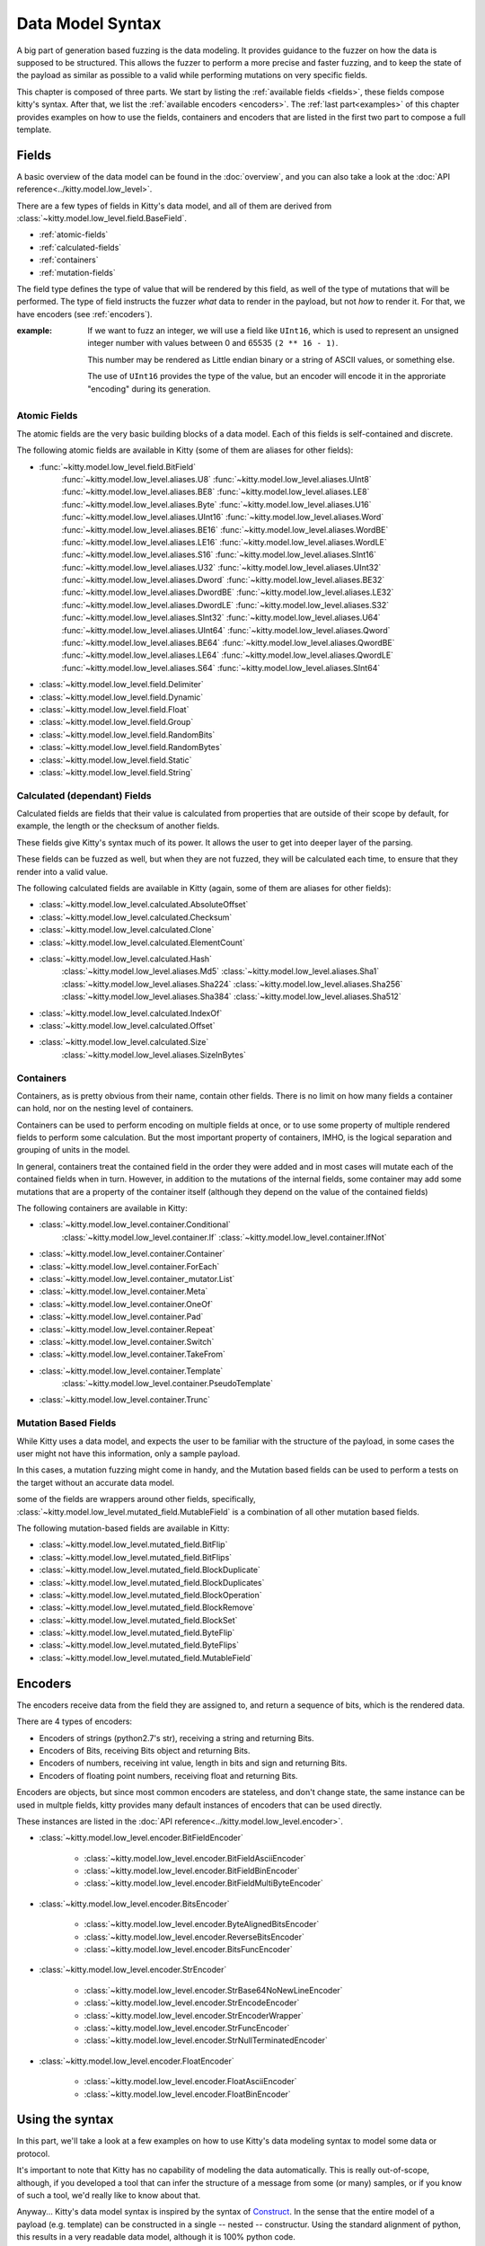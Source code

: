 Data Model Syntax
=================

A big part of generation based fuzzing is the data modeling.
It provides guidance to the fuzzer on how the data is supposed to be structured.
This allows the fuzzer to perform a more precise and faster fuzzing,
and to keep the state of the payload as similar as possible to a valid while performing mutations on very specific fields.

This chapter is composed of three parts.
We start by listing the :ref:`available fields <fields>`,
these fields compose kitty's syntax.
After that, we list the :ref:`available encoders <encoders>`.
The :ref:`last part<examples>` of this chapter provides examples on
how to use the fields, containers and encoders
that are listed in the first two part
to compose a full template.



.. _fields:

Fields
------

A basic overview of the data model can be found in the :doc:`overview`,
and you can also take a look at the :doc:`API reference<../kitty.model.low_level>`.

There are a few types of fields in Kitty's data model, and all of them are derived from :class:`~kitty.model.low_level.field.BaseField`.

- :ref:`atomic-fields`
- :ref:`calculated-fields`
- :ref:`containers`
- :ref:`mutation-fields`

The field type defines the type of value that will be rendered by this field,
as well of the type of mutations that will be performed.
The type of field instructs the fuzzer *what* data to render in the payload,
but not *how* to render it. For that, we have encoders (see :ref:`encoders`).

:example:

    If we want to fuzz an integer, we will use a field like ``UInt16``,
    which is used to represent an unsigned integer number with values
    between 0 and 65535 ``(2 ** 16 - 1)``.

    This number may be rendered as Little endian binary or a string of ASCII values,
    or something else.
    
    The use of ``UInt16`` provides the type of the value,
    but an encoder will encode it in the approriate "encoding" during its generation.

.. _atomic-fields:

Atomic Fields
~~~~~~~~~~~~~

The atomic fields are the very basic building blocks of a data model.
Each of this fields is self-contained and discrete.

The following atomic fields are available in Kitty (some of them are aliases for other fields):

- :func:`~kitty.model.low_level.field.BitField`
    :func:`~kitty.model.low_level.aliases.U8`
    :func:`~kitty.model.low_level.aliases.UInt8`
    :func:`~kitty.model.low_level.aliases.BE8`
    :func:`~kitty.model.low_level.aliases.LE8`
    :func:`~kitty.model.low_level.aliases.Byte`
    :func:`~kitty.model.low_level.aliases.U16`
    :func:`~kitty.model.low_level.aliases.UInt16`
    :func:`~kitty.model.low_level.aliases.Word`
    :func:`~kitty.model.low_level.aliases.BE16`
    :func:`~kitty.model.low_level.aliases.WordBE`
    :func:`~kitty.model.low_level.aliases.LE16`
    :func:`~kitty.model.low_level.aliases.WordLE`
    :func:`~kitty.model.low_level.aliases.S16`
    :func:`~kitty.model.low_level.aliases.SInt16`
    :func:`~kitty.model.low_level.aliases.U32`
    :func:`~kitty.model.low_level.aliases.UInt32`
    :func:`~kitty.model.low_level.aliases.Dword`
    :func:`~kitty.model.low_level.aliases.BE32`
    :func:`~kitty.model.low_level.aliases.DwordBE`
    :func:`~kitty.model.low_level.aliases.LE32`
    :func:`~kitty.model.low_level.aliases.DwordLE`
    :func:`~kitty.model.low_level.aliases.S32`
    :func:`~kitty.model.low_level.aliases.SInt32`
    :func:`~kitty.model.low_level.aliases.U64`
    :func:`~kitty.model.low_level.aliases.UInt64`
    :func:`~kitty.model.low_level.aliases.Qword`
    :func:`~kitty.model.low_level.aliases.BE64`
    :func:`~kitty.model.low_level.aliases.QwordBE`
    :func:`~kitty.model.low_level.aliases.LE64`
    :func:`~kitty.model.low_level.aliases.QwordLE`
    :func:`~kitty.model.low_level.aliases.S64`
    :func:`~kitty.model.low_level.aliases.SInt64`
- :class:`~kitty.model.low_level.field.Delimiter`
- :class:`~kitty.model.low_level.field.Dynamic`
- :class:`~kitty.model.low_level.field.Float`
- :class:`~kitty.model.low_level.field.Group`
- :class:`~kitty.model.low_level.field.RandomBits`
- :class:`~kitty.model.low_level.field.RandomBytes`
- :class:`~kitty.model.low_level.field.Static`
- :class:`~kitty.model.low_level.field.String`

.. _calculated-fields:

Calculated (dependant) Fields
~~~~~~~~~~~~~~~~~~~~~~~~~~~~~

Calculated fields are fields that their value is calculated
from properties that are outside of their scope by default,
for example, the length or the checksum of another fields.

These fields give Kitty's syntax much of its power.
It allows the user to get into deeper layer of the parsing.

These fields can be fuzzed as well, but when they are not fuzzed,
they will be calculated each time,
to ensure that they render into a valid value.

The following calculated fields are available in Kitty (again, some of them are aliases for other fields):

- :class:`~kitty.model.low_level.calculated.AbsoluteOffset`
- :class:`~kitty.model.low_level.calculated.Checksum`
- :class:`~kitty.model.low_level.calculated.Clone`
- :class:`~kitty.model.low_level.calculated.ElementCount`
- :class:`~kitty.model.low_level.calculated.Hash`
    :class:`~kitty.model.low_level.aliases.Md5`
    :class:`~kitty.model.low_level.aliases.Sha1`
    :class:`~kitty.model.low_level.aliases.Sha224`
    :class:`~kitty.model.low_level.aliases.Sha256`
    :class:`~kitty.model.low_level.aliases.Sha384`
    :class:`~kitty.model.low_level.aliases.Sha512`
- :class:`~kitty.model.low_level.calculated.IndexOf`
- :class:`~kitty.model.low_level.calculated.Offset`
- :class:`~kitty.model.low_level.calculated.Size`
    :class:`~kitty.model.low_level.aliases.SizeInBytes`

.. _containers:

Containers
~~~~~~~~~~

Containers, as is pretty obvious from their name, contain other fields.
There is no limit on how many fields a container can hold,
nor on the nesting level of containers.

Containers can be used to perform encoding on multiple fields at once,
or to use some property of multiple rendered fields to perform some calculation.
But the most important property of containers, IMHO,
is the logical separation and grouping of units in the model.

In general, containers treat the contained field in the order they were added
and in most cases will mutate each of the contained fields when in turn.
However, in addition to the mutations of the internal fields,
some container may add some mutations that are a property
of the container itself
(although they depend on the value of the contained fields)

The following containers are available in Kitty:

- :class:`~kitty.model.low_level.container.Conditional`
    :class:`~kitty.model.low_level.container.If`
    :class:`~kitty.model.low_level.container.IfNot`
- :class:`~kitty.model.low_level.container.Container`
- :class:`~kitty.model.low_level.container.ForEach`
- :class:`~kitty.model.low_level.container_mutator.List`
- :class:`~kitty.model.low_level.container.Meta`
- :class:`~kitty.model.low_level.container.OneOf`
- :class:`~kitty.model.low_level.container.Pad`
- :class:`~kitty.model.low_level.container.Repeat`
- :class:`~kitty.model.low_level.container.Switch`
- :class:`~kitty.model.low_level.container.TakeFrom`
- :class:`~kitty.model.low_level.container.Template`
    :class:`~kitty.model.low_level.container.PseudoTemplate`
- :class:`~kitty.model.low_level.container.Trunc`

.. _mutation-fields:

Mutation Based Fields
~~~~~~~~~~~~~~~~~~~~~

While Kitty uses a data model,
and expects the user to be familiar with the structure of the payload,
in some cases the user might not have this information,
only a sample payload.

In this cases, a mutation fuzzing might come in handy, and the Mutation based fields can be used to perform a tests on the target
without an accurate data model.

some of the fields are wrappers around other fields, specifically,
:class:`~kitty.model.low_level.mutated_field.MutableField`
is a combination of all other mutation based fields.


The following mutation-based fields are available in Kitty:

- :class:`~kitty.model.low_level.mutated_field.BitFlip`
- :class:`~kitty.model.low_level.mutated_field.BitFlips`
- :class:`~kitty.model.low_level.mutated_field.BlockDuplicate`
- :class:`~kitty.model.low_level.mutated_field.BlockDuplicates`
- :class:`~kitty.model.low_level.mutated_field.BlockOperation`
- :class:`~kitty.model.low_level.mutated_field.BlockRemove`
- :class:`~kitty.model.low_level.mutated_field.BlockSet`
- :class:`~kitty.model.low_level.mutated_field.ByteFlip`
- :class:`~kitty.model.low_level.mutated_field.ByteFlips`
- :class:`~kitty.model.low_level.mutated_field.MutableField`

.. _encoders:

Encoders
--------

The encoders receive data from the field they are assigned to,
and return a sequence of bits, which is the rendered data.

There are 4 types of encoders:

- Encoders of strings (python2.7's str), receiving a string and returning Bits.
- Encoders of Bits, receiving Bits object and returning Bits.
- Encoders of numbers, receiving int value, length in bits and sign and returning Bits.
- Encoders of floating point numbers, receiving float and returning Bits.

Encoders are objects, but since most common encoders are stateless,
and don't change state, the same instance can be used in multple fields,
kitty provides many default instances of encoders that can be used directly.

These instances are listed in the :doc:`API reference<../kitty.model.low_level.encoder>`.

- :class:`~kitty.model.low_level.encoder.BitFieldEncoder`

    - :class:`~kitty.model.low_level.encoder.BitFieldAsciiEncoder`
    - :class:`~kitty.model.low_level.encoder.BitFieldBinEncoder`
    - :class:`~kitty.model.low_level.encoder.BitFieldMultiByteEncoder`

- :class:`~kitty.model.low_level.encoder.BitsEncoder`

    - :class:`~kitty.model.low_level.encoder.ByteAlignedBitsEncoder`
    - :class:`~kitty.model.low_level.encoder.ReverseBitsEncoder`
    - :class:`~kitty.model.low_level.encoder.BitsFuncEncoder`

- :class:`~kitty.model.low_level.encoder.StrEncoder`

    - :class:`~kitty.model.low_level.encoder.StrBase64NoNewLineEncoder`
    - :class:`~kitty.model.low_level.encoder.StrEncodeEncoder`
    - :class:`~kitty.model.low_level.encoder.StrEncoderWrapper`
    - :class:`~kitty.model.low_level.encoder.StrFuncEncoder`
    - :class:`~kitty.model.low_level.encoder.StrNullTerminatedEncoder`

- :class:`~kitty.model.low_level.encoder.FloatEncoder`

    - :class:`~kitty.model.low_level.encoder.FloatAsciiEncoder`
    - :class:`~kitty.model.low_level.encoder.FloatBinEncoder`

.. _examples:

Using the syntax
----------------

In this part, we'll take a look at a few examples on how to use
Kitty's data modeling syntax to model some data or protocol.

It's important to note that Kitty has no capability of modeling
the data automatically.
This is really out-of-scope, although,
if you developed a tool that can infer the structure of a message
from some (or many) samples, or if you know of such a tool,
we'd really like to know about that.

Anyway... Kitty's data model syntax is inspired by the syntax of
`Construct <https://construct.readthedocs.io/en/latest/>`_.
In the sense that the entire model of a payload (e.g. template)
can be constructed in a single -- nested -- constructur.
Using the standard alignment of python,
this results in a very readable data model,
although it is 100% python code.

Unlike Construct,
the resulted data model is not designed to pacrse payloads
or be modified from outside (although it is possible to a certain level),
instead, it is designed to generate mutations internally,
(when ``mutate()`` is called)
and provide the resulted payloads (when ``render()`` is called).

Example 1 - Sized String
~~~~~~~~~~~~~~~~~~~~~~~~

The following template describes an ascii string (not null terminated),
prepended by a 16bit int that holds its size (in bytes):

    ::

        sized_string = Template(name='sized string', fields=[
            SizeInBytes(name='size', sized_field='the string', length=16),
            String(name='the string', value='')
        ])

Example 2 - Count Elements in a List
~~~~~~~~~~~~~~~~~~~~~~~~~~~~~~~~~~~~

The following template describe a List
of 32bit little endian encoded integers,
preprended by the number of element in the list
(field of 16bit, little endian encoded).

    ::

        counted_list = Template(name='counted list', fields=[
            ElementCount(name='element count', depends_on='the list', length=16, encoder=ENC_INT_LE),
            List(name='the list', fields=[
                LE32(name='element 1', value=0x00010203),
                LE32(name='element 2', value=0x0a050607),
                LE32(name='element 3', value=0x08090a0b),
                LE32(name='element 4', value=0x0c0d0e0f),
                LE32(name='element 5', value=0x10111213),
                LE32(name='element 6', value=0x1a151617),
                LE32(name='element 7', value=0x18191a1b),
                LE32(name='element 8', value=0x1c1d1e1f),
            ])
        ])

Here's the default rendered payload (hex encoded),
see how it matchs the description

    ::

        0800030201000706050a0b0a09080f0e0d0c131211101716151a1b1a19181f1e1d1c

        0800 -> element count: 8 (16 bits, little endian encoded)
        03020100 -> element 1: 0x00010203 (32 bits, little endian encoded)
        0706050a -> element 2: 0x0a050607 (32 bits, little endian encoded)
        0b0a0908 -> element 3: 0x08090a0b (32 bits, little endian encoded)
        0f0e0d0c -> element 4: 0x0c0d0e0f (32 bits, little endian encoded)
        13121110 -> element 5: 0x10111213 (32 bits, little endian encoded)
        1716151a -> element 6: 0x1a151617 (32 bits, little endian encoded)
        1b1a1918 -> element 7: 0x18191a1b (32 bits, little endian encoded)
        1f1e1d1c -> element 8: 0x1c1d1e1f (32 bits, little endian encoded)

        
Example 3 - Base64 Encoded Container
~~~~~~~~~~~~~~~~~~~~~~~~~~~~~~~~~~~~

As mentioned, a container may be encoded as a whole,
this comes quite handy in HTTP authorization,
where the clients sends the username and password as:
``base64encode(USERNAME:PASSWORD)``.
Of course, encoding each string (``USERNAME``, ``:`` and ``PASSWORD``)
separately will result in a different base64 string
then if they were encoded together.

    ::

        http_user_pass = Container(
            name='userpass header',
            fields=[
                String(name='username', value='some user'),
                String(name='delimiter', value=':'),
                String(name='password', value='some password')
            ],
            encoder=ENC_BITS_BASE64_NO_NL
        )

The default result of such a container is

    ::

        'c29tZSB1c2VyOnNvbWUgcGFzc3dvcmQ='

Which is the base64 encoded version of

    ::

        'some user:some password'
